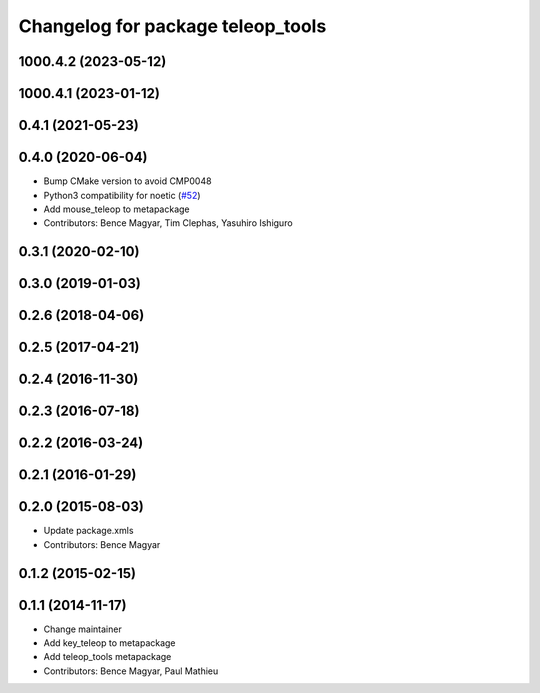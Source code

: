 ^^^^^^^^^^^^^^^^^^^^^^^^^^^^^^^^^^
Changelog for package teleop_tools
^^^^^^^^^^^^^^^^^^^^^^^^^^^^^^^^^^

1000.4.2 (2023-05-12)
---------------------

1000.4.1 (2023-01-12)
---------------------

0.4.1 (2021-05-23)
------------------

0.4.0 (2020-06-04)
------------------
* Bump CMake version to avoid CMP0048
* Python3 compatibility for noetic (`#52 <https://github.com/ros-teleop/teleop_tools/issues/52>`_)
* Add mouse_teleop to metapackage
* Contributors: Bence Magyar, Tim Clephas, Yasuhiro Ishiguro

0.3.1 (2020-02-10)
------------------

0.3.0 (2019-01-03)
------------------

0.2.6 (2018-04-06)
------------------

0.2.5 (2017-04-21)
------------------

0.2.4 (2016-11-30)
------------------

0.2.3 (2016-07-18)
------------------

0.2.2 (2016-03-24)
------------------

0.2.1 (2016-01-29)
------------------

0.2.0 (2015-08-03)
------------------
* Update package.xmls
* Contributors: Bence Magyar

0.1.2 (2015-02-15)
------------------

0.1.1 (2014-11-17)
------------------
* Change maintainer
* Add key_teleop to metapackage
* Add teleop_tools metapackage
* Contributors: Bence Magyar, Paul Mathieu
